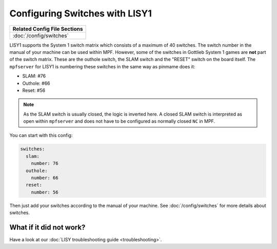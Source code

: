 Configuring Switches with LISY1
===============================

+------------------------------------------------------------------------------+
| Related Config File Sections                                                 |
+==============================================================================+
| :doc:`/config/switches`                                                      |
+------------------------------------------------------------------------------+

LISY1 supports the System 1 switch matrix which consists of a maximum of 40
switches.
The switch number in the manual of your machine can be used within MPF.
However, some of the switches in Gottlieb System 1 games are **not** part of the
switch matrix.
These are the outhole switch, the SLAM switch and the "RESET" switch on the
board itself.
The ``mpfserver`` for LISY1 is numbering these switches in the same way as
pinmame does it:

* SLAM: #76
* Outhole: #66
* Reset: #56

.. note::

   As the SLAM switch is usually closed, the logic is inverted here.
   A closed SLAM switch is interpreted as open within ``mpfserver`` and does
   not have to be configured as normally closed ``NC`` in MPF.

You can start with this config:

.. code-block:: mpf-config

   switches:
     slam:
       number: 76
     outhole:
       number: 66
     reset:
       number: 56

Then just add your switches according to the manual of your machine.
See :doc:`/config/switches` for more details about switches.

What if it did not work?
------------------------

Have a look at our :doc:`LISY troubleshooting guide <troubleshooting>`.
